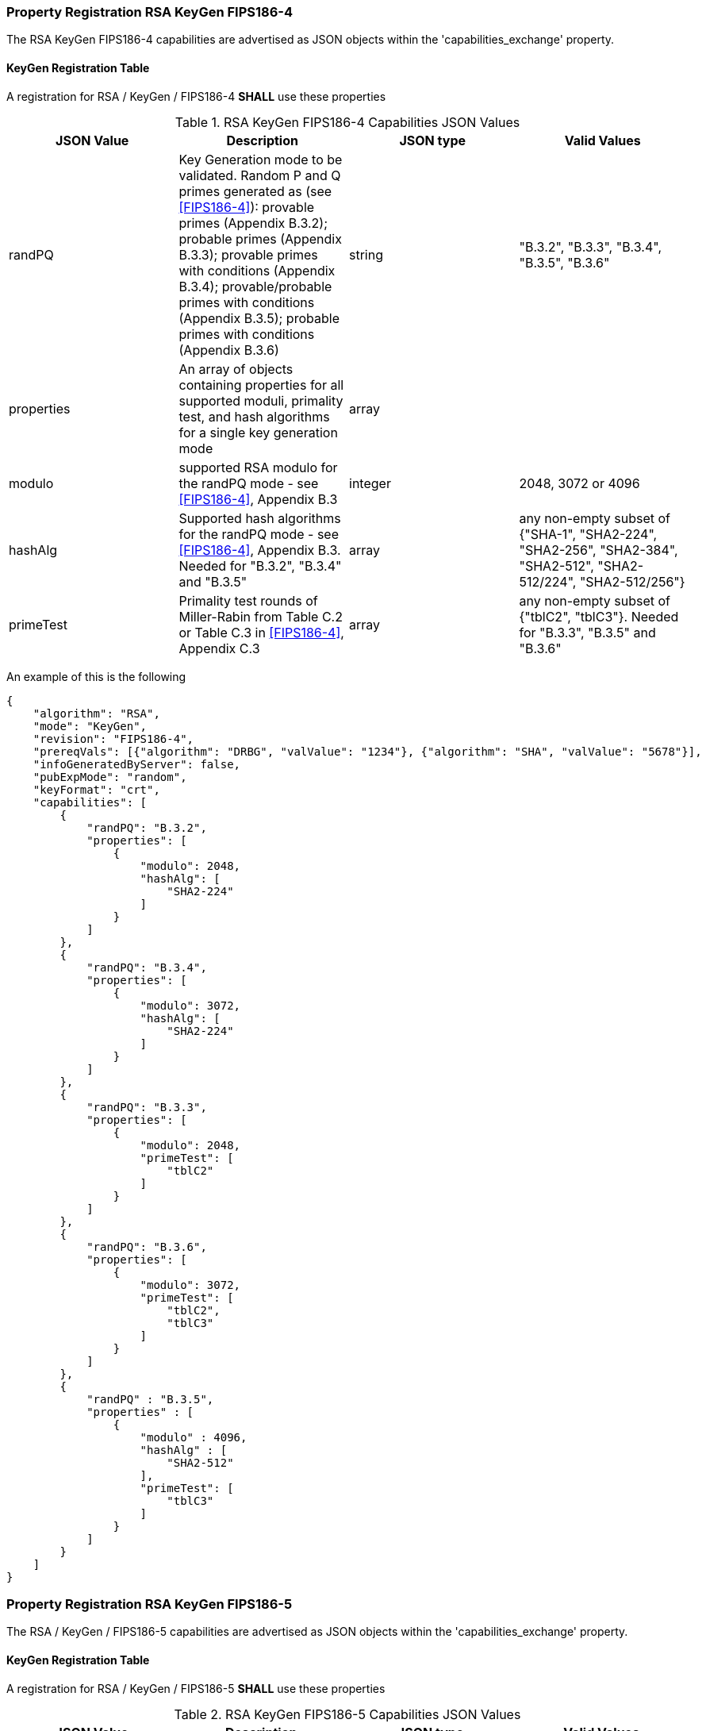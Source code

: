 [[rsa_keygen_capabilities]]
=== Property Registration RSA KeyGen FIPS186-4

The RSA KeyGen FIPS186-4 capabilities are advertised as JSON objects within the 'capabilities_exchange' property.

[[mode_KeyGenFullSet]]
==== KeyGen Registration Table

A registration for RSA / KeyGen / FIPS186-4 *SHALL* use these properties

[[KeyGen_table_fips186-4]]
.RSA KeyGen FIPS186-4 Capabilities JSON Values
|===
| JSON Value | Description | JSON type | Valid Values

| randPQ | Key Generation mode to be validated. Random P and Q primes generated as (see <<FIPS186-4>>): provable primes (Appendix B.3.2); probable primes (Appendix B.3.3); provable primes with conditions (Appendix B.3.4); provable/probable primes with conditions (Appendix B.3.5); probable primes with conditions (Appendix B.3.6) | string | "B.3.2", "B.3.3", "B.3.4", "B.3.5", "B.3.6"
| properties | An array of objects containing properties for all supported moduli, primality test, and hash algorithms for a single key generation mode | array |
| modulo | supported RSA modulo for the randPQ mode - see <<FIPS186-4>>, Appendix B.3 | integer | 2048, 3072 or 4096
| hashAlg | Supported hash algorithms for the randPQ mode - see <<FIPS186-4>>, Appendix B.3. Needed for "B.3.2", "B.3.4" and "B.3.5" | array | any non-empty subset of {"SHA-1", "SHA2-224", "SHA2-256", "SHA2-384", "SHA2-512", "SHA2-512/224", "SHA2-512/256"}
| primeTest | Primality test rounds of Miller-Rabin from Table C.2 or Table C.3 in <<FIPS186-4>>, Appendix C.3 | array | any non-empty subset of {"tblC2", "tblC3"}. Needed for "B.3.3", "B.3.5" and "B.3.6"
|===

An example of this is the following

[source, json]
----
{
    "algorithm": "RSA",
    "mode": "KeyGen",
    "revision": "FIPS186-4",
    "prereqVals": [{"algorithm": "DRBG", "valValue": "1234"}, {"algorithm": "SHA", "valValue": "5678"}],
    "infoGeneratedByServer": false,
    "pubExpMode": "random",
    "keyFormat": "crt",
    "capabilities": [
        {
            "randPQ": "B.3.2",
            "properties": [
                {
                    "modulo": 2048,
                    "hashAlg": [
                        "SHA2-224"
                    ]
                }
            ]
        },
        {
            "randPQ": "B.3.4",
            "properties": [
                {
                    "modulo": 3072,
                    "hashAlg": [
                        "SHA2-224"
                    ]
                }
            ]
        },
        {
            "randPQ": "B.3.3",
            "properties": [
                {
                    "modulo": 2048,
                    "primeTest": [
                        "tblC2"
                    ]
                }
            ]
        },
        {
            "randPQ": "B.3.6",
            "properties": [
                {
                    "modulo": 3072,
                    "primeTest": [
                        "tblC2",
                        "tblC3"
                    ]
                }
            ]
        },
        {
            "randPQ" : "B.3.5",
            "properties" : [
                {
                    "modulo" : 4096,
                    "hashAlg" : [
                        "SHA2-512"
                    ],
                    "primeTest": [
                        "tblC3"
                    ]
                }
            ]
        }
    ]
}
----

=== Property Registration RSA KeyGen FIPS186-5

The RSA / KeyGen / FIPS186-5 capabilities are advertised as JSON objects within the 'capabilities_exchange' property.

==== KeyGen Registration Table

A registration for RSA / KeyGen / FIPS186-5 *SHALL* use these properties

[[KeyGen_table_fips186-5]]
.RSA KeyGen FIPS186-5 Capabilities JSON Values
|===
| JSON Value | Description | JSON type | Valid Values

| randPQ | Key Generation mode to be validated. Random P and Q primes generated as (see <<FIPS186-5>>): provable primes; probable primes; provable primes with auxiliary provable primes; probable primes with auxiliary provable primes; probable primes with auxiliary probable primes | string | "provable", "probable", "provableWithProvableAux", "probableWithProvableAux", "probableWithProbableAux"
| properties | An array of objects containing properties for all supported moduli, primality test, and hash algorithms for a single key generation mode | array |
| modulo | supported RSA modulo for the randPQ mode - see <<FIPS186-5>> | integer | 2048, 3072, 4096 or 8192
| hashAlg | Supported hash algorithms for the randPQ mode - see <<FIPS186-5>>. Needed for any 'randPQ' with provable primes | array | any non-empty subset of {"SHA-1", "SHA2-224", "SHA2-256", "SHA2-384", "SHA2-512", "SHA2-512/224", "SHA2-512/256"}
| primeTest | Primality test rounds of Miller-Rabin from <<FIPS186-5>>. Needed for any 'randPQ' with probable primes | array | any non-empty subset of {"2pow100", "2powSecStr"}
| pMod8 | The result of the evaluation of the generated p prime, p % 8 | integer | 0, 1, 3, 5, 7
| qMod8 | The result of the evaluation of the generated q prime, q % 8 | integer | 0, 1, 3, 5, 7
|===

NOTE: The properties 'pMod8' and 'qMod8' with a value of 0, means that no modulus check will be performed on the generated primes p and q.

The following is an example

[source, json]
----
{
    "algorithm": "RSA",
    "mode": "KeyGen",
    "revision": "FIPS186-5",
    "prereqVals": [{"algorithm": "DRBG", "valValue": "1234"}, {"algorithm": "SHA", "valValue": "5678"}],
    "infoGeneratedByServer": false,
    "pubExpMode": "random",
    "keyFormat": "crt"
    "capabilities": [
        {
            "randPQ": "provable",
            "properties": [
                {
                    "modulo": 2048,
                    "hashAlg": [
                        "SHA2-224"
                    ],
                    "pMod8": 1,
                    "qMod8": 1
                }
            ]
        },
        {
            "randPQ": "probable",
            "properties": [
                {
                    "modulo": 2048,
                    "primeTest": [
                        "2pow100"
                    ],
                    "pMod8": 0,
                    "qMod8": 3
                }
            ]
        }
    ]
}
----
